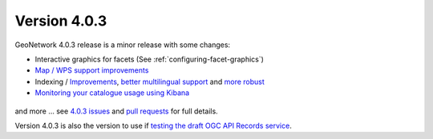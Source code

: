 .. _version-403:

Version 4.0.3
#############

GeoNetwork 4.0.3 release is a minor release with some changes:


* Interactive graphics for facets (See :ref:`configuring-facet-graphics`)

* `Map / WPS support improvements <https://github.com/geonetwork/core-geonetwork/pull/5362>`_

* Indexing / `Improvements <https://github.com/geonetwork/core-geonetwork/pull/5425>`_, `better multilingual support <https://github.com/geonetwork/core-geonetwork/pull/5436>`_  and `more robust <https://github.com/geonetwork/core-geonetwork/pull/5398>`_

* `Monitoring your catalogue usage using Kibana <https://github.com/geonetwork/docker-geonetwork/pull/60>`_


.. figure:: img/403-monitoring.png


and more ... see `4.0.3 issues <https://github.com/geonetwork/core-geonetwork/issues?q=is%3Aissue+milestone%3A4.0.3+is%3Aclosed>`_ and
`pull requests <https://github.com/geonetwork/core-geonetwork/pulls?q=is%3Apr+milestone%3A4.0.3+is%3Aclosed>`_ for full details.


Version 4.0.3 is also the version to use if `testing the draft OGC API Records service <https://github.com/geonetwork/geonetwork-microservices/tree/main/modules/services/ogc-api-records>`_.
